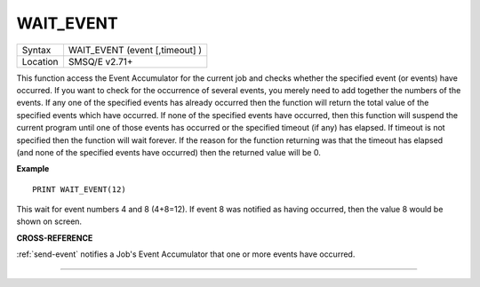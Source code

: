 ..  _wait-event:

WAIT\_EVENT
===========

+----------+-------------------------------------------------------------------+
| Syntax   |  WAIT\_EVENT (event [,timeout] )                                  |
+----------+-------------------------------------------------------------------+
| Location |  SMSQ/E v2.71+                                                    |
+----------+-------------------------------------------------------------------+

This function access the Event Accumulator for the current job and
checks whether the specified event (or events) have occurred. If you want
to check for the occurrence of several events, you merely need to add
together the numbers of the events. If any one of the specified events
has already occurred then the function will return the total value of the
specified events which have occurred. If none of the specified events
have occurred, then this function will suspend the current program until
one of those events has occurred or the specified timeout (if any) has
elapsed. If timeout is not specified then the function will wait
forever. If the reason for the function returning was that the timeout
has elapsed (and none of the specified events have occurred) then the
returned value will be 0.

**Example**

::

    PRINT WAIT_EVENT(12)

This wait for event numbers 4 and 8 (4+8=12). If event 8 was notified
as having occurred, then the value 8 would be shown on screen.

**CROSS-REFERENCE**

:ref:`send-event` notifies a Job's Event
Accumulator that one or more events have occurred.

--------------



